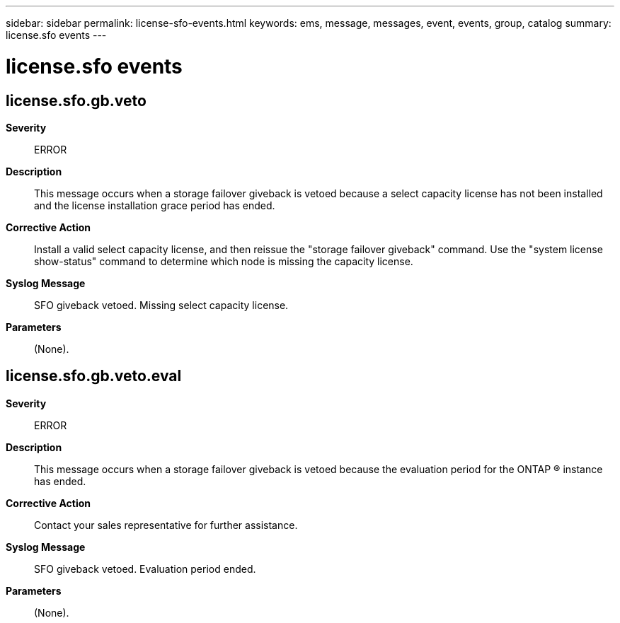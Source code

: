 ---
sidebar: sidebar
permalink: license-sfo-events.html
keywords: ems, message, messages, event, events, group, catalog
summary: license.sfo events
---

= license.sfo events
:toclevels: 1
:hardbreaks:
:nofooter:
:icons: font
:linkattrs:
:imagesdir: ./media/

== license.sfo.gb.veto
*Severity*::
ERROR
*Description*::
This message occurs when a storage failover giveback is vetoed because a select capacity license has not been installed and the license installation grace period has ended.
*Corrective Action*::
Install a valid select capacity license, and then reissue the "storage failover giveback" command. Use the "system license show-status" command to determine which node is missing the capacity license.
*Syslog Message*::
SFO giveback vetoed. Missing select capacity license.
*Parameters*::
(None).

== license.sfo.gb.veto.eval
*Severity*::
ERROR
*Description*::
This message occurs when a storage failover giveback is vetoed because the evaluation period for the ONTAP (R) instance has ended.
*Corrective Action*::
Contact your sales representative for further assistance.
*Syslog Message*::
SFO giveback vetoed. Evaluation period ended.
*Parameters*::
(None).
